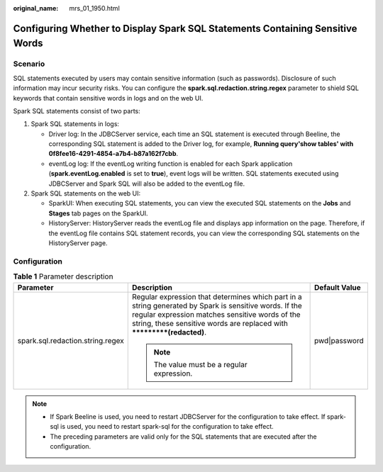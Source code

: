 :original_name: mrs_01_1950.html

.. _mrs_01_1950:

Configuring Whether to Display Spark SQL Statements Containing Sensitive Words
==============================================================================

Scenario
--------

SQL statements executed by users may contain sensitive information (such as passwords). Disclosure of such information may incur security risks. You can configure the **spark.sql.redaction.string.regex** parameter to shield SQL keywords that contain sensitive words in logs and on the web UI.

Spark SQL statements consist of two parts:

#. Spark SQL statements in logs:

   -  Driver log: In the JDBCServer service, each time an SQL statement is executed through Beeline, the corresponding SQL statement is added to the Driver log, for example, **Running query'show tables' with 0f8fee16-4291-4854-a7b4-b87a162f7cbb**.
   -  eventLog log: If the eventLog writing function is enabled for each Spark application (**spark.eventLog.enabled** is set to **true**), event logs will be written. SQL statements executed using JDBCServer and Spark SQL will also be added to the eventLog file.

#. Spark SQL statements on the web UI:

   -  SparkUI: When executing SQL statements, you can view the executed SQL statements on the **Jobs** and **Stages** tab pages on the SparkUI.
   -  HistoryServer: HistoryServer reads the eventLog file and displays app information on the page. Therefore, if the eventLog file contains SQL statement records, you can view the corresponding SQL statements on the HistoryServer page.

Configuration
-------------

.. table:: **Table 1** Parameter description

   +----------------------------------+-------------------------------------------------------------------------------------------------------------------------------------------------------------------------------------------------------------------------------------+-----------------------+
   | Parameter                        | Description                                                                                                                                                                                                                         | Default Value         |
   +==================================+=====================================================================================================================================================================================================================================+=======================+
   | spark.sql.redaction.string.regex | Regular expression that determines which part in a string generated by Spark is sensitive words. If the regular expression matches sensitive words of the string, these sensitive words are replaced with **\*********(redacted)**. | pwd|password          |
   |                                  |                                                                                                                                                                                                                                     |                       |
   |                                  | .. note::                                                                                                                                                                                                                           |                       |
   |                                  |                                                                                                                                                                                                                                     |                       |
   |                                  |    The value must be a regular expression.                                                                                                                                                                                          |                       |
   +----------------------------------+-------------------------------------------------------------------------------------------------------------------------------------------------------------------------------------------------------------------------------------+-----------------------+

.. note::

   -  If Spark Beeline is used, you need to restart JDBCServer for the configuration to take effect. If spark-sql is used, you need to restart spark-sql for the configuration to take effect.
   -  The preceding parameters are valid only for the SQL statements that are executed after the configuration.
